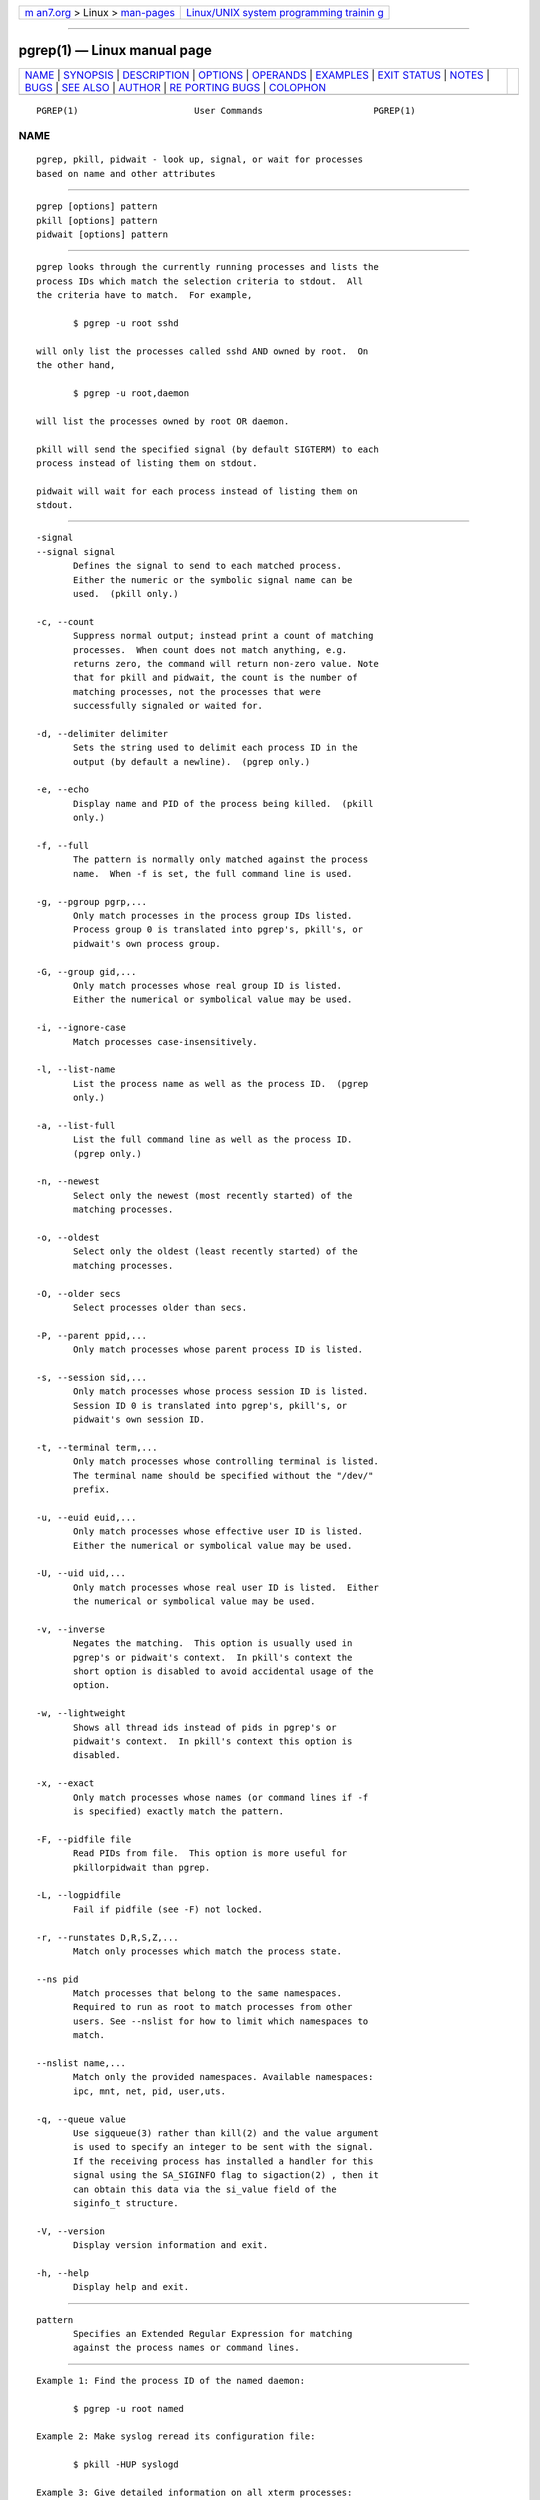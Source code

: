 .. container:: page-top

.. container:: nav-bar

   +----------------------------------+----------------------------------+
   | `m                               | `Linux/UNIX system programming   |
   | an7.org <../../../index.html>`__ | trainin                          |
   | > Linux >                        | g <http://man7.org/training/>`__ |
   | `man-pages <../index.html>`__    |                                  |
   +----------------------------------+----------------------------------+

--------------

pgrep(1) — Linux manual page
============================

+-----------------------------------+-----------------------------------+
| `NAME <#NAME>`__ \|               |                                   |
| `SYNOPSIS <#SYNOPSIS>`__ \|       |                                   |
| `DESCRIPTION <#DESCRIPTION>`__ \| |                                   |
| `OPTIONS <#OPTIONS>`__ \|         |                                   |
| `OPERANDS <#OPERANDS>`__ \|       |                                   |
| `EXAMPLES <#EXAMPLES>`__ \|       |                                   |
| `EXIT STATUS <#EXIT_STATUS>`__ \| |                                   |
| `NOTES <#NOTES>`__ \|             |                                   |
| `BUGS <#BUGS>`__ \|               |                                   |
| `SEE ALSO <#SEE_ALSO>`__ \|       |                                   |
| `AUTHOR <#AUTHOR>`__ \|           |                                   |
| `RE                               |                                   |
| PORTING BUGS <#REPORTING_BUGS>`__ |                                   |
| \| `COLOPHON <#COLOPHON>`__       |                                   |
+-----------------------------------+-----------------------------------+
| .. container:: man-search-box     |                                   |
+-----------------------------------+-----------------------------------+

::

   PGREP(1)                      User Commands                     PGREP(1)

NAME
-------------------------------------------------

::

          pgrep, pkill, pidwait - look up, signal, or wait for processes
          based on name and other attributes


---------------------------------------------------------

::

          pgrep [options] pattern
          pkill [options] pattern
          pidwait [options] pattern


---------------------------------------------------------------

::

          pgrep looks through the currently running processes and lists the
          process IDs which match the selection criteria to stdout.  All
          the criteria have to match.  For example,

                 $ pgrep -u root sshd

          will only list the processes called sshd AND owned by root.  On
          the other hand,

                 $ pgrep -u root,daemon

          will list the processes owned by root OR daemon.

          pkill will send the specified signal (by default SIGTERM) to each
          process instead of listing them on stdout.

          pidwait will wait for each process instead of listing them on
          stdout.


-------------------------------------------------------

::

          -signal
          --signal signal
                 Defines the signal to send to each matched process.
                 Either the numeric or the symbolic signal name can be
                 used.  (pkill only.)

          -c, --count
                 Suppress normal output; instead print a count of matching
                 processes.  When count does not match anything, e.g.
                 returns zero, the command will return non-zero value. Note
                 that for pkill and pidwait, the count is the number of
                 matching processes, not the processes that were
                 successfully signaled or waited for.

          -d, --delimiter delimiter
                 Sets the string used to delimit each process ID in the
                 output (by default a newline).  (pgrep only.)

          -e, --echo
                 Display name and PID of the process being killed.  (pkill
                 only.)

          -f, --full
                 The pattern is normally only matched against the process
                 name.  When -f is set, the full command line is used.

          -g, --pgroup pgrp,...
                 Only match processes in the process group IDs listed.
                 Process group 0 is translated into pgrep's, pkill's, or
                 pidwait's own process group.

          -G, --group gid,...
                 Only match processes whose real group ID is listed.
                 Either the numerical or symbolical value may be used.

          -i, --ignore-case
                 Match processes case-insensitively.

          -l, --list-name
                 List the process name as well as the process ID.  (pgrep
                 only.)

          -a, --list-full
                 List the full command line as well as the process ID.
                 (pgrep only.)

          -n, --newest
                 Select only the newest (most recently started) of the
                 matching processes.

          -o, --oldest
                 Select only the oldest (least recently started) of the
                 matching processes.

          -O, --older secs
                 Select processes older than secs.

          -P, --parent ppid,...
                 Only match processes whose parent process ID is listed.

          -s, --session sid,...
                 Only match processes whose process session ID is listed.
                 Session ID 0 is translated into pgrep's, pkill's, or
                 pidwait's own session ID.

          -t, --terminal term,...
                 Only match processes whose controlling terminal is listed.
                 The terminal name should be specified without the "/dev/"
                 prefix.

          -u, --euid euid,...
                 Only match processes whose effective user ID is listed.
                 Either the numerical or symbolical value may be used.

          -U, --uid uid,...
                 Only match processes whose real user ID is listed.  Either
                 the numerical or symbolical value may be used.

          -v, --inverse
                 Negates the matching.  This option is usually used in
                 pgrep's or pidwait's context.  In pkill's context the
                 short option is disabled to avoid accidental usage of the
                 option.

          -w, --lightweight
                 Shows all thread ids instead of pids in pgrep's or
                 pidwait's context.  In pkill's context this option is
                 disabled.

          -x, --exact
                 Only match processes whose names (or command lines if -f
                 is specified) exactly match the pattern.

          -F, --pidfile file
                 Read PIDs from file.  This option is more useful for
                 pkillorpidwait than pgrep.

          -L, --logpidfile
                 Fail if pidfile (see -F) not locked.

          -r, --runstates D,R,S,Z,...
                 Match only processes which match the process state.

          --ns pid
                 Match processes that belong to the same namespaces.
                 Required to run as root to match processes from other
                 users. See --nslist for how to limit which namespaces to
                 match.

          --nslist name,...
                 Match only the provided namespaces. Available namespaces:
                 ipc, mnt, net, pid, user,uts.

          -q, --queue value
                 Use sigqueue(3) rather than kill(2) and the value argument
                 is used to specify an integer to be sent with the signal.
                 If the receiving process has installed a handler for this
                 signal using the SA_SIGINFO flag to sigaction(2) , then it
                 can obtain this data via the si_value field of the
                 siginfo_t structure.

          -V, --version
                 Display version information and exit.

          -h, --help
                 Display help and exit.


---------------------------------------------------------

::

          pattern
                 Specifies an Extended Regular Expression for matching
                 against the process names or command lines.


---------------------------------------------------------

::

          Example 1: Find the process ID of the named daemon:

                 $ pgrep -u root named

          Example 2: Make syslog reread its configuration file:

                 $ pkill -HUP syslogd

          Example 3: Give detailed information on all xterm processes:

                 $ ps -fp $(pgrep -d, -x xterm)

          Example 4: Make all chrome processes run nicer:

                 $ renice +4 $(pgrep chrome)


---------------------------------------------------------------

::

          0      One or more processes matched the criteria. For pkill and
                 pidwait, one or more processes must also have been
                 successfully signalled or waited for.
          1      No processes matched or none of them could be signalled.
          2      Syntax error in the command line.
          3      Fatal error: out of memory etc.


---------------------------------------------------

::

          The process name used for matching is limited to the 15
          characters present in the output of /proc/pid/stat.  Use the -f
          option to match against the complete command line,
          /proc/pid/cmdline.

          The running pgrep, pkill, or pidwait process will never report
          itself as a match.


-------------------------------------------------

::

          The options -n and -o and -v can not be combined.  Let me know if
          you need to do this.

          Defunct processes are reported.


---------------------------------------------------------

::

          ps(1), regex(7), signal(7), sigqueue(3), killall(1), skill(1),
          kill(1), kill(2)


-----------------------------------------------------

::

          Kjetil Torgrim Homme ⟨kjetilho@ifi.uio.no⟩


---------------------------------------------------------------------

::

          Please send bug reports to ⟨procps@freelists.org⟩

COLOPHON
---------------------------------------------------------

::

          This page is part of the procps-ng (/proc filesystem utilities)
          project.  Information about the project can be found at 
          ⟨https://gitlab.com/procps-ng/procps⟩.  If you have a bug report
          for this manual page, see
          ⟨https://gitlab.com/procps-ng/procps/blob/master/Documentation/bugs.md⟩.
          This page was obtained from the project's upstream Git repository
          ⟨https://gitlab.com/procps-ng/procps.git⟩ on 2021-08-27.  (At
          that time, the date of the most recent commit that was found in
          the repository was 2021-08-24.)  If you discover any rendering
          problems in this HTML version of the page, or you believe there
          is a better or more up-to-date source for the page, or you have
          corrections or improvements to the information in this COLOPHON
          (which is not part of the original manual page), send a mail to
          man-pages@man7.org

   procps-ng                      2020-06-04                       PGREP(1)

--------------

Pages that refer to this page: `fuser(1) <../man1/fuser.1.html>`__, 
`kill(1@@procps-ng) <../man1/kill.1@@procps-ng.html>`__, 
`killall(1) <../man1/killall.1.html>`__, 
`pidof(1) <../man1/pidof.1.html>`__, 
`pmap(1) <../man1/pmap.1.html>`__, 
`procps(1) <../man1/procps.1.html>`__,  `ps(1) <../man1/ps.1.html>`__, 
`pslog(1) <../man1/pslog.1.html>`__, 
`pwdx(1) <../man1/pwdx.1.html>`__,  `skill(1) <../man1/skill.1.html>`__

--------------

--------------

.. container:: footer

   +-----------------------+-----------------------+-----------------------+
   | HTML rendering        |                       | |Cover of TLPI|       |
   | created 2021-08-27 by |                       |                       |
   | `Michael              |                       |                       |
   | Ker                   |                       |                       |
   | risk <https://man7.or |                       |                       |
   | g/mtk/index.html>`__, |                       |                       |
   | author of `The Linux  |                       |                       |
   | Programming           |                       |                       |
   | Interface <https:     |                       |                       |
   | //man7.org/tlpi/>`__, |                       |                       |
   | maintainer of the     |                       |                       |
   | `Linux man-pages      |                       |                       |
   | project <             |                       |                       |
   | https://www.kernel.or |                       |                       |
   | g/doc/man-pages/>`__. |                       |                       |
   |                       |                       |                       |
   | For details of        |                       |                       |
   | in-depth **Linux/UNIX |                       |                       |
   | system programming    |                       |                       |
   | training courses**    |                       |                       |
   | that I teach, look    |                       |                       |
   | `here <https://ma     |                       |                       |
   | n7.org/training/>`__. |                       |                       |
   |                       |                       |                       |
   | Hosting by `jambit    |                       |                       |
   | GmbH                  |                       |                       |
   | <https://www.jambit.c |                       |                       |
   | om/index_en.html>`__. |                       |                       |
   +-----------------------+-----------------------+-----------------------+

--------------

.. container:: statcounter

   |Web Analytics Made Easy - StatCounter|

.. |Cover of TLPI| image:: https://man7.org/tlpi/cover/TLPI-front-cover-vsmall.png
   :target: https://man7.org/tlpi/
.. |Web Analytics Made Easy - StatCounter| image:: https://c.statcounter.com/7422636/0/9b6714ff/1/
   :class: statcounter
   :target: https://statcounter.com/
